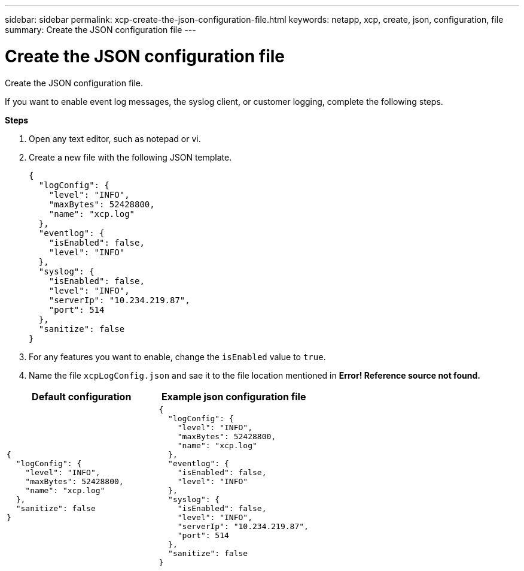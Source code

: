 ---
sidebar: sidebar
permalink: xcp-create-the-json-configuration-file.html
keywords: netapp, xcp, create, json, configuration, file
summary: Create the JSON configuration file
---

= Create the JSON configuration file
:hardbreaks:
:nofooter:
:icons: font
:linkattrs:
:imagesdir: ./media/

[.lead]
Create the JSON configuration file.

If you want to enable event log messages, the syslog client, or customer logging, complete the following steps.

*Steps*

. Open any text editor, such as notepad or vi.
.	Create a new file with the following JSON template.
+
----
{
  "logConfig": {
    "level": "INFO",
    "maxBytes": 52428800,
    "name": "xcp.log"
  },
  "eventlog": {
    "isEnabled": false,
    "level": "INFO"
  },
  "syslog": {
    "isEnabled": false,
    "level": "INFO",
    "serverIp": "10.234.219.87",
    "port": 514
  },
  "sanitize": false
}
----
.	For any features you want to enable, change the `isEnabled` value to `true`.
.	Name the file `xcpLogConfig.json` and sae it to the file location mentioned in *Error! Reference source not found.*

|===
|Default configuration |Example json configuration file

a|
----
{
  "logConfig": {
    "level": "INFO",
    "maxBytes": 52428800,
    "name": "xcp.log"
  },
  "sanitize": false
}
----
a|
----
{
  "logConfig": {
    "level": "INFO",
    "maxBytes": 52428800,
    "name": "xcp.log"
  },
  "eventlog": {
    "isEnabled": false,
    "level": "INFO"
  },
  "syslog": {
    "isEnabled": false,
    "level": "INFO",
    "serverIp": "10.234.219.87",
    "port": 514
  },
  "sanitize": false
}
----
|===
